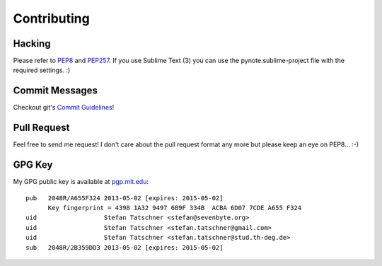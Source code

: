 Contributing
============

Hacking
-------

Please refer to PEP8_ and PEP257_. If you use Sublime Text (3) you
can use the pynote.sublime-project file with the required settings. :)

.. _PEP8: http://www.python.org/dev/peps/pep-0008/
.. _PEP257: http://www.python.org/dev/peps/pep-0257/


Commit Messages
---------------

Checkout git's `Commit Guidelines`_!

.. _`Commit Guidelines`: http://git-scm.com/book/en/Distributed-Git-Contributing-to-a-Project#Commit-Guidelines


Pull Request
------------

Feel free to send me request! I don't care about the pull request format
any more but please keep an eye on PEP8... :-)


GPG Key
-------

My GPG public key is available at `pgp.mit.edu`_::


    pub   2048R/A655F324 2013-05-02 [expires: 2015-05-02]
          Key fingerprint = 4398 1A32 9497 6B9F 334B  ACBA 6D07 7CDE A655 F324
    uid                  Stefan Tatschner <stefan@sevenbyte.org>
    uid                  Stefan Tatschner <stefan.tatschner@gmail.com>
    uid                  Stefan Tatschner <stefan.tatschner@stud.th-deg.de>
    sub   2048R/2B359DD3 2013-05-02 [expires: 2015-05-02]

.. _`pgp.mit.edu`: http://pgp.mit.edu:11371/pks/lookup?op=vindex&search=0x6D077CDEA655F324
